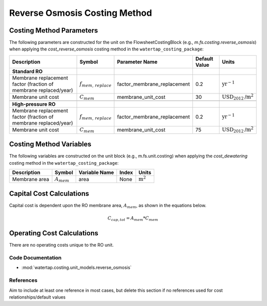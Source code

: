 Reverse Osmosis Costing Method
===============================

Costing Method Parameters
+++++++++++++++++++++++++

The following parameters are constructed for the unit on the FlowsheetCostingBlock (e.g., `m.fs.costing.reverse_osmosis`) when applying the `cost_reverse_osmosis` costing method in the ``watertap_costing_package``:

.. csv-table::
   :header: "Description", "Symbol", "Parameter Name", "Default Value", "Units"

   "**Standard RO**"
   "Membrane replacement factor (fraction of membrane replaced/year)", ":math:`f_{mem,\, replace}`", "factor_membrane_replacement", "0.2", ":math:`\text{yr}^{-1}`"
   "Membrane unit cost", ":math:`C_{mem}`", "membrane_unit_cost", "30", ":math:`\text{USD}_{2012}\text{/m}^2`"

   "**High-pressure RO**"
   "Membrane replacement factor (fraction of membrane replaced/year)", ":math:`f_{mem,\, replace}`", "factor_membrane_replacement", "0.2", ":math:`\text{yr}^{-1}`"
   "Membrane unit cost", ":math:`C_{mem}`", "membrane_unit_cost", "75", ":math:`\text{USD}_{2012}\text{/m}^2`"


Costing Method Variables
++++++++++++++++++++++++

The following variables are constructed on the unit block (e.g., m.fs.unit.costing) when applying the `cost_dewatering` costing method in the ``watertap_costing_package``:

.. csv-table::
   :header: "Description", "Symbol", "Variable Name", "Index", "Units"

   "Membrane area", ":math:`A_{mem}`", "area", "None", ":math:`\text{m}^2`"

Capital Cost Calculations
+++++++++++++++++++++++++

Capital cost is dependent upon the RO membrane area, :math:`A_{mem}`, as shown in the equations below.

    .. math::

        C_{cap,tot} = A_{mem} * C_{mem}

 
Operating Cost Calculations
+++++++++++++++++++++++++++

There are no operating costs unique to the RO unit.

 
Code Documentation
------------------

* :mod:`watertap.costing.unit_models.reverse_osmosis`

References
----------
Aim to include at least one reference in most cases, but delete this section if no references used for cost relationships/default values